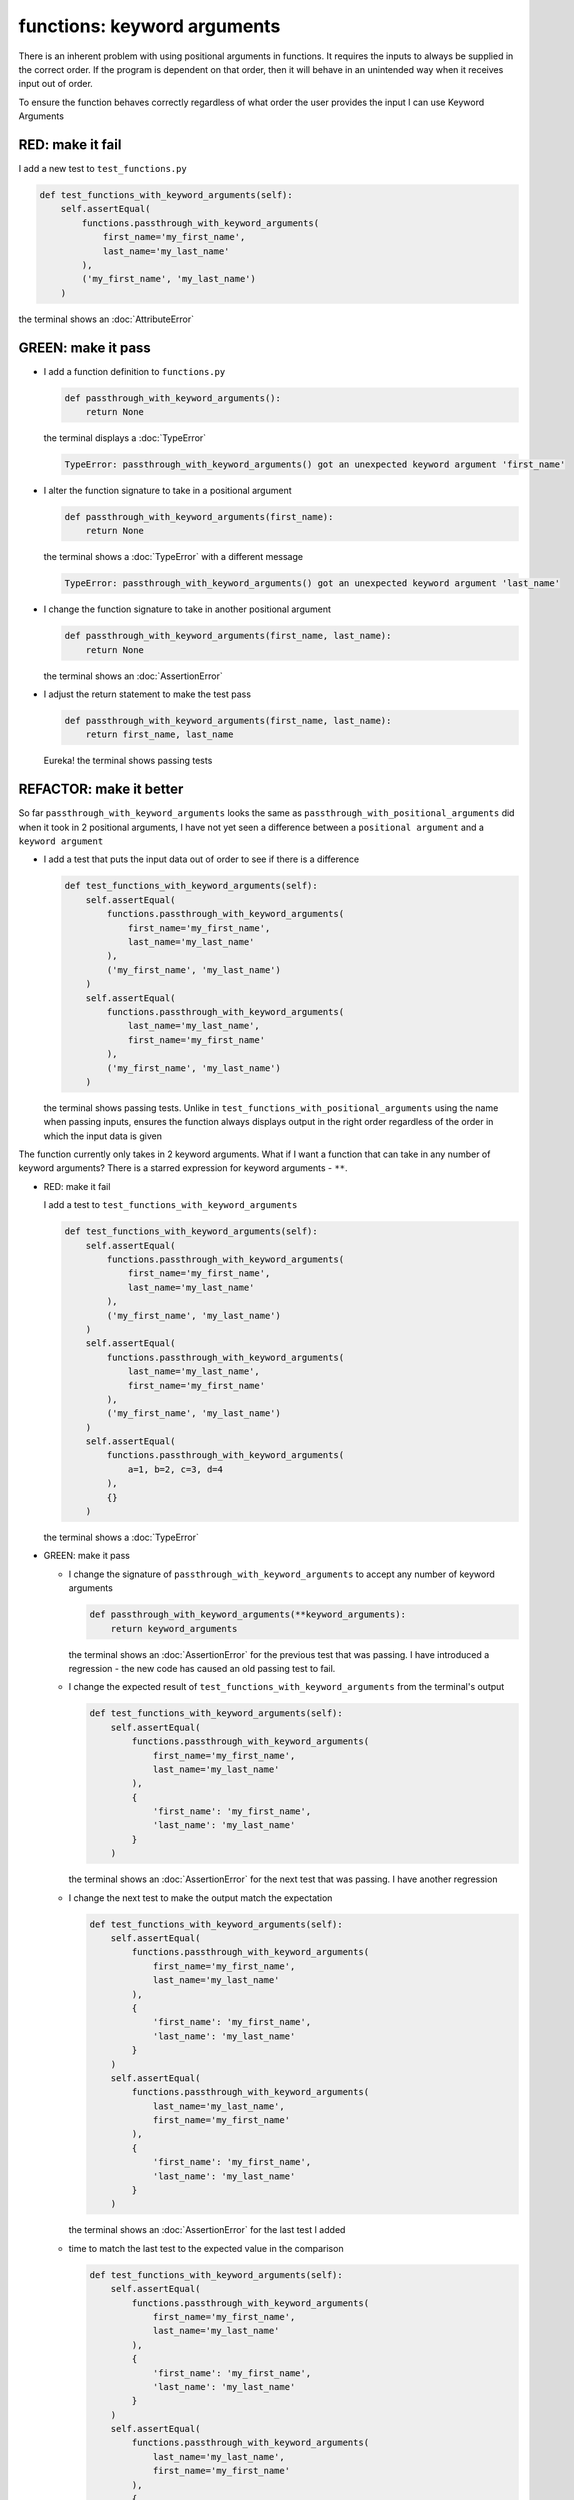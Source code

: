 
functions: keyword arguments
============================

There is an inherent problem with using positional arguments in functions. It requires the inputs to always be supplied in the correct order. If the program is dependent on that order, then it will behave in an unintended way when it receives input out of order.

To ensure the function behaves correctly regardless of what order the user provides the input I can use Keyword Arguments

RED: make it fail
^^^^^^^^^^^^^^^^^

I add a new test to ``test_functions.py``

.. code-block:: python

    def test_functions_with_keyword_arguments(self):
        self.assertEqual(
            functions.passthrough_with_keyword_arguments(
                first_name='my_first_name',
                last_name='my_last_name'
            ),
            ('my_first_name', 'my_last_name')
        )

the terminal shows an :doc:`AttributeError`

GREEN: make it pass
^^^^^^^^^^^^^^^^^^^


* I add a function definition to ``functions.py``

  .. code-block:: python

    def passthrough_with_keyword_arguments():
        return None

  the terminal displays a :doc:`TypeError`

  .. code-block:: python

    TypeError: passthrough_with_keyword_arguments() got an unexpected keyword argument 'first_name'

* I alter the function signature to take in a positional argument

  .. code-block:: python

    def passthrough_with_keyword_arguments(first_name):
        return None

  the terminal shows a :doc:`TypeError` with a different message

  .. code-block:: python

    TypeError: passthrough_with_keyword_arguments() got an unexpected keyword argument 'last_name'

* I change the function signature to take in another positional argument

  .. code-block:: python

    def passthrough_with_keyword_arguments(first_name, last_name):
        return None

  the terminal shows an :doc:`AssertionError`
* I adjust the return statement to make the test pass

  .. code-block:: python

      def passthrough_with_keyword_arguments(first_name, last_name):
          return first_name, last_name

  Eureka! the terminal shows passing tests

REFACTOR: make it better
^^^^^^^^^^^^^^^^^^^^^^^^

So far ``passthrough_with_keyword_arguments`` looks the same as ``passthrough_with_positional_arguments`` did when it took in 2 positional arguments, I have not yet seen a difference between a ``positional argument`` and a ``keyword argument``


* I add a test that puts the input data out of order to see if there is a difference

  .. code-block:: python

      def test_functions_with_keyword_arguments(self):
          self.assertEqual(
              functions.passthrough_with_keyword_arguments(
                  first_name='my_first_name',
                  last_name='my_last_name'
              ),
              ('my_first_name', 'my_last_name')
          )
          self.assertEqual(
              functions.passthrough_with_keyword_arguments(
                  last_name='my_last_name',
                  first_name='my_first_name'
              ),
              ('my_first_name', 'my_last_name')
          )

  the terminal shows passing tests. Unlike in ``test_functions_with_positional_arguments`` using the name when passing inputs, ensures the function always displays output in the right order regardless of the order in which the input data is given

The function currently only takes in 2 keyword arguments. What if I want a function that can take in any number of keyword arguments? There is a starred expression for keyword arguments - ``**``.

* RED: make it fail

  I add a test to ``test_functions_with_keyword_arguments``

  .. code-block:: python

      def test_functions_with_keyword_arguments(self):
          self.assertEqual(
              functions.passthrough_with_keyword_arguments(
                  first_name='my_first_name',
                  last_name='my_last_name'
              ),
              ('my_first_name', 'my_last_name')
          )
          self.assertEqual(
              functions.passthrough_with_keyword_arguments(
                  last_name='my_last_name',
                  first_name='my_first_name'
              ),
              ('my_first_name', 'my_last_name')
          )
          self.assertEqual(
              functions.passthrough_with_keyword_arguments(
                  a=1, b=2, c=3, d=4
              ),
              {}
          )

  the terminal shows a :doc:`TypeError`

* GREEN: make it pass


  - I change the signature of ``passthrough_with_keyword_arguments`` to accept any number of keyword arguments

    .. code-block:: python

      def passthrough_with_keyword_arguments(**keyword_arguments):
          return keyword_arguments

    the terminal shows an :doc:`AssertionError` for the previous test that was passing. I have introduced a regression - the new code has caused an old passing test to fail.
  - I change the expected result of ``test_functions_with_keyword_arguments`` from the terminal's output

    .. code-block:: python

      def test_functions_with_keyword_arguments(self):
          self.assertEqual(
              functions.passthrough_with_keyword_arguments(
                  first_name='my_first_name',
                  last_name='my_last_name'
              ),
              {
                  'first_name': 'my_first_name',
                  'last_name': 'my_last_name'
              }
          )

    the terminal shows an :doc:`AssertionError` for the next test that was passing. I have another regression

  * I change the next test to make the output match the expectation

    .. code-block:: python

      def test_functions_with_keyword_arguments(self):
          self.assertEqual(
              functions.passthrough_with_keyword_arguments(
                  first_name='my_first_name',
                  last_name='my_last_name'
              ),
              {
                  'first_name': 'my_first_name',
                  'last_name': 'my_last_name'
              }
          )
          self.assertEqual(
              functions.passthrough_with_keyword_arguments(
                  last_name='my_last_name',
                  first_name='my_first_name'
              ),
              {
                  'first_name': 'my_first_name',
                  'last_name': 'my_last_name'
              }
          )

    the terminal shows an :doc:`AssertionError` for the last test I added
  * time to match the last test to the expected value in the comparison

    .. code-block:: python

      def test_functions_with_keyword_arguments(self):
          self.assertEqual(
              functions.passthrough_with_keyword_arguments(
                  first_name='my_first_name',
                  last_name='my_last_name'
              ),
              {
                  'first_name': 'my_first_name',
                  'last_name': 'my_last_name'
              }
          )
          self.assertEqual(
              functions.passthrough_with_keyword_arguments(
                  last_name='my_last_name',
                  first_name='my_first_name'
              ),
              {
                  'first_name': 'my_first_name',
                  'last_name': 'my_last_name'
              }
          )
          self.assertEqual(
              functions.passthrough_with_keyword_arguments(
                a=1, b=2, c=3, d=4
              ),
              {'a': 1, 'b': 2, 'c': 3, 'd': 4}
          )

    the terminal shows passing tests. From the tests I can see that keyword arguments are treated as :doc:`data_structures_dictionaries` in python

* REFACTOR: make it better

  I add one more test to ``test_functions_with_keyword_arguments`` to drill the lesson

  .. code-block:: python

    def test_functions_with_keyword_arguments(self):
        self.assertEqual(
            functions.passthrough_with_keyword_arguments(
                first_name='my_first_name',
                last_name='my_last_name'
            ),
            {
                'first_name': 'my_first_name',
                'last_name': 'my_last_name'
            }
        )
        self.assertEqual(
            functions.passthrough_with_keyword_arguments(
                last_name='my_last_name',
                first_name='my_first_name'
            ),
            {
                'first_name': 'my_first_name',
                'last_name': 'my_last_name'
            }
        )
        self.assertEqual(
            functions.passthrough_with_keyword_arguments(
                a=1, b=2, c=3, d=4
            ),
            {'a': 1, 'b': 2, 'c': 3, 'd': 4}
        )
        self.assertEqual(
            functions.passthrough_with_keyword_arguments(
                a_boolean=bool,
                an_integer=int,
                a_float=float,
                a_string=str,
                a_tuple=tuple,
                a_list=list,
                a_set=set,
                a_dictionary=dict
            ),
            {}
        )

  the terminal shows an :doc:`AssertionError` and I change the expected values in the test to match the values from the function

  .. code-block:: python

      self.assertEqual(
          functions.passthrough_with_keyword_arguments(
              a_boolean=bool,
              an_integer=int,
              a_float=float,
              a_string=str,
              a_tuple=tuple,
              a_list=list,
              a_set=set,
              a_dictionary=dict
          ),
          {
              'a_boolean': bool,
              'an_integer': int,
              'a_float': float,
              'a_string': str,
              'a_tuple': tuple,
              'a_list': list,
              'a_set': set,
              'a_dictionary': dict
          }
      )

  All tests are passing!
